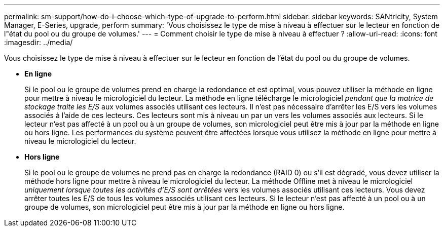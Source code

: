 ---
permalink: sm-support/how-do-i-choose-which-type-of-upgrade-to-perform.html 
sidebar: sidebar 
keywords: SANtricity, System Manager, E-Series, upgrade, perform 
summary: 'Vous choisissez le type de mise à niveau à effectuer sur le lecteur en fonction de l"état du pool ou du groupe de volumes.' 
---
= Comment choisir le type de mise à niveau à effectuer ?
:allow-uri-read: 
:icons: font
:imagesdir: ../media/


[role="lead"]
Vous choisissez le type de mise à niveau à effectuer sur le lecteur en fonction de l'état du pool ou du groupe de volumes.

* *En ligne*
+
Si le pool ou le groupe de volumes prend en charge la redondance et est optimal, vous pouvez utiliser la méthode en ligne pour mettre à niveau le micrologiciel du lecteur. La méthode en ligne télécharge le micrologiciel _pendant que la matrice de stockage traite les E/S_ aux volumes associés utilisant ces lecteurs. Il n'est pas nécessaire d'arrêter les E/S vers les volumes associés à l'aide de ces lecteurs. Ces lecteurs sont mis à niveau un par un vers les volumes associés aux lecteurs. Si le lecteur n'est pas affecté à un pool ou à un groupe de volumes, son micrologiciel peut être mis à jour par la méthode en ligne ou hors ligne. Les performances du système peuvent être affectées lorsque vous utilisez la méthode en ligne pour mettre à niveau le micrologiciel du lecteur.

* *Hors ligne*
+
Si le pool ou le groupe de volumes ne prend pas en charge la redondance (RAID 0) ou s'il est dégradé, vous devez utiliser la méthode hors ligne pour mettre à niveau le micrologiciel du lecteur. La méthode Offline met à niveau le micrologiciel _uniquement lorsque toutes les activités d'E/S sont arrêtées_ vers les volumes associés utilisant ces lecteurs. Vous devez arrêter toutes les E/S de tous les volumes associés utilisant ces lecteurs. Si le lecteur n'est pas affecté à un pool ou à un groupe de volumes, son micrologiciel peut être mis à jour par la méthode en ligne ou hors ligne.


